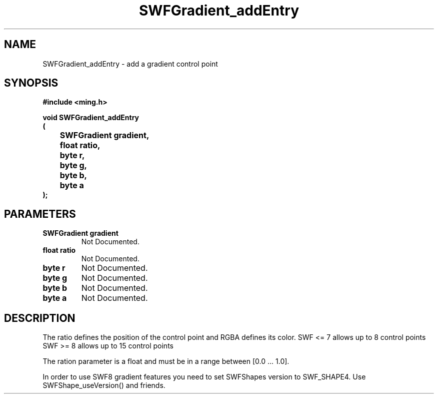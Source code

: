 .\" WARNING! THIS FILE WAS GENERATED AUTOMATICALLY BY c2man!
.\" DO NOT EDIT! CHANGES MADE TO THIS FILE WILL BE LOST!
.TH "SWFGradient_addEntry" 3 "5 October 2008" "c2man gradient.c"
.SH "NAME"
SWFGradient_addEntry \- add a gradient control point
.SH "SYNOPSIS"
.ft B
#include <ming.h>
.br
.sp
void SWFGradient_addEntry
.br
(
.br
	SWFGradient gradient,
.br
	float ratio,
.br
	byte r,
.br
	byte g,
.br
	byte b,
.br
	byte a
.br
);
.ft R
.SH "PARAMETERS"
.TP
.B "SWFGradient gradient"
Not Documented.
.TP
.B "float ratio"
Not Documented.
.TP
.B "byte r"
Not Documented.
.TP
.B "byte g"
Not Documented.
.TP
.B "byte b"
Not Documented.
.TP
.B "byte a"
Not Documented.
.SH "DESCRIPTION"
The ratio defines the position of the control point
and RGBA defines its color.
SWF <= 7 allows up to 8 control points
SWF >= 8 allows up to 15 control points

The ration parameter is a float and must be in a range
between [0.0 ... 1.0].

In order to use SWF8 gradient features you need to set
SWFShapes version to SWF_SHAPE4. Use SWFShape_useVersion()
and friends.
